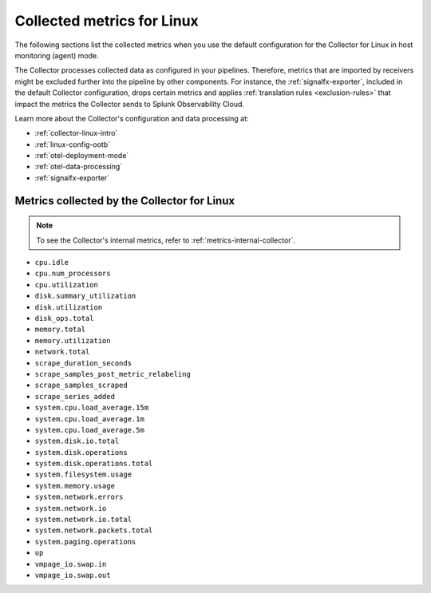 .. _ootb-metrics-linux:

****************************************************************
Collected metrics for Linux
****************************************************************

.. meta::
      :description: Out-of-the-box metrics and dimensions obtained with the Collector for Linux.


The following sections list the collected metrics when you use the default configuration for the Collector for Linux in host monitoring (agent) mode. 

The Collector processes collected data as configured in your pipelines. Therefore, metrics that are imported by receivers might be excluded further into the pipeline by other components. For instance, the :ref:`signalfx-exporter`, included in the default Collector configuration, drops certain metrics and applies :ref:`translation rules <exclusion-rules>` that impact the metrics the Collector sends to Splunk Observability Cloud.    

Learn more about the Collector's configuration and data processing at:

* :ref:`collector-linux-intro`
* :ref:`linux-config-ootb`
* :ref:`otel-deployment-mode`
* :ref:`otel-data-processing`
* :ref:`signalfx-exporter`

Metrics collected by the Collector for Linux
============================================================================

.. note:: To see the Collector's internal metrics, refer to :ref:`metrics-internal-collector`.

* ``cpu.idle``
* ``cpu.num_processors``
* ``cpu.utilization``
* ``disk.summary_utilization``
* ``disk.utilization``
* ``disk_ops.total``
* ``memory.total``
* ``memory.utilization``
* ``network.total``
* ``scrape_duration_seconds``
* ``scrape_samples_post_metric_relabeling``
* ``scrape_samples_scraped``
* ``scrape_series_added``
* ``system.cpu.load_average.15m``
* ``system.cpu.load_average.1m``
* ``system.cpu.load_average.5m``
* ``system.disk.io.total``
* ``system.disk.operations``
* ``system.disk.operations.total``
* ``system.filesystem.usage``
* ``system.memory.usage``
* ``system.network.errors``
* ``system.network.io``
* ``system.network.io.total``
* ``system.network.packets.total``
* ``system.paging.operations``
* ``up``
* ``vmpage_io.swap.in``
* ``vmpage_io.swap.out``

